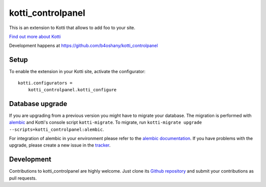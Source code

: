 kotti_controlpanel
*******************

This is an extension to Kotti that allows to add foo to your site.

|pypi|_
|downloads_month|_
|license|_
|build_status_stable|_

.. |pypi| image:: https://img.shields.io/pypi/v/kotti_controlpanel.svg?style=flat-square
.. _pypi: https://pypi.python.org/pypi/kotti_controlpanel/

.. |downloads_month| image:: https://img.shields.io/pypi/dm/kotti_controlpanel.svg?style=flat-square
.. _downloads_month: https://pypi.python.org/pypi/kotti_controlpanel/

.. |license| image:: https://img.shields.io/pypi/l/kotti_controlpanel.svg?style=flat-square
.. _license: http://www.repoze.org/LICENSE.txt

.. |build_status_stable| image:: https://img.shields.io/travis/b4oshany/kotti_controlpanel/production.svg?style=flat-square
.. _build_status_stable: http://travis-ci.org/b4oshany/kotti_controlpanel

`Find out more about Kotti`_

Development happens at https://github.com/b4oshany/kotti_controlpanel

.. _Find out more about Kotti: http://pypi.python.org/pypi/Kotti

Setup
=====

To enable the extension in your Kotti site, activate the configurator::

    kotti.configurators =
        kotti_controlpanel.kotti_configure

Database upgrade
================

If you are upgrading from a previous version you might have to migrate your
database.  The migration is performed with `alembic`_ and Kotti's console script
``kotti-migrate``. To migrate, run
``kotti-migrate upgrade --scripts=kotti_controlpanel:alembic``.

For integration of alembic in your environment please refer to the
`alembic documentation`_. If you have problems with the upgrade,
please create a new issue in the `tracker`_.

Development
===========

|build_status_master|_

.. |build_status_master| image:: https://img.shields.io/travis/b4oshany/kotti_controlpanel/master.svg?style=flat-square
.. _build_status_master: http://travis-ci.org/b4oshany/kotti_controlpanel

Contributions to kotti_controlpanel are highly welcome.
Just clone its `Github repository`_ and submit your contributions as pull requests.

.. _alembic: http://pypi.python.org/pypi/alembic
.. _alembic documentation: http://alembic.readthedocs.org/en/latest/index.html
.. _tracker: https://github.com/b4oshany/kotti_controlpanel/issues
.. _Github repository: https://github.com/b4oshany/kotti_controlpanel
